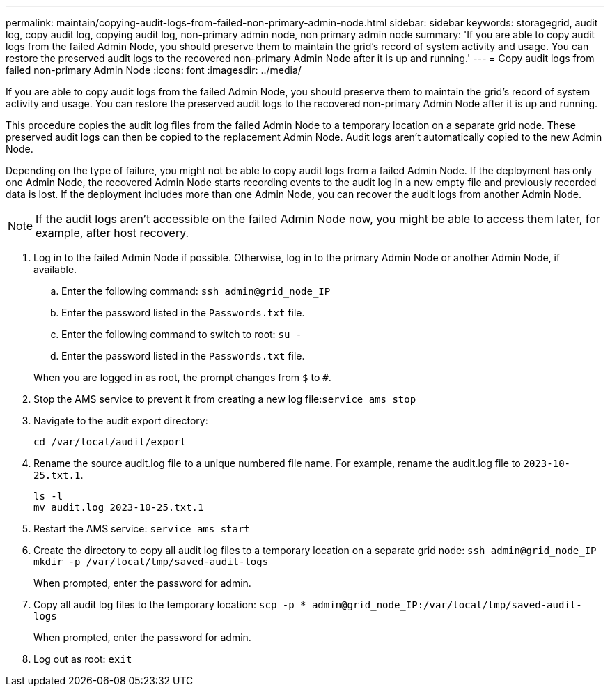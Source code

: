 ---
permalink: maintain/copying-audit-logs-from-failed-non-primary-admin-node.html
sidebar: sidebar
keywords: storagegrid, audit log, copy audit log, copying audit log, non-primary admin node, non primary admin node
summary: 'If you are able to copy audit logs from the failed Admin Node, you should preserve them to maintain the grid’s record of system activity and usage. You can restore the preserved audit logs to the recovered non-primary Admin Node after it is up and running.'
---
= Copy audit logs from failed non-primary Admin Node
:icons: font
:imagesdir: ../media/

[.lead]
If you are able to copy audit logs from the failed Admin Node, you should preserve them to maintain the grid's record of system activity and usage. You can restore the preserved audit logs to the recovered non-primary Admin Node after it is up and running.

This procedure copies the audit log files from the failed Admin Node to a temporary location on a separate grid node. These preserved audit logs can then be copied to the replacement Admin Node. Audit logs aren't automatically copied to the new Admin Node.

Depending on the type of failure, you might not be able to copy audit logs from a failed Admin Node. If the deployment has only one Admin Node, the recovered Admin Node starts recording events to the audit log in a new empty file and previously recorded data is lost. If the deployment includes more than one Admin Node, you can recover the audit logs from another Admin Node.

NOTE: If the audit logs aren't accessible on the failed Admin Node now, you might be able to access them later, for example, after host recovery.

. Log in to the failed Admin Node if possible. Otherwise, log in to the primary Admin Node or another Admin Node, if available.
 .. Enter the following command: `ssh admin@grid_node_IP`
 .. Enter the password listed in the `Passwords.txt` file.
 .. Enter the following command to switch to root: `su -`
 .. Enter the password listed in the `Passwords.txt` file.

+
When you are logged in as root, the prompt changes from `$` to `#`.

. Stop the AMS service to prevent it from creating a new log file:``service ams stop``
. Navigate to the audit export directory:
+
`cd /var/local/audit/export`

. Rename the source audit.log file to a unique numbered file name. For example, rename the audit.log file to `2023-10-25.txt.1`.
+
----
ls -l
mv audit.log 2023-10-25.txt.1
----

. Restart the AMS service: `service ams start`
. Create the directory to copy all audit log files to a temporary location on a separate grid node: `ssh admin@grid_node_IP mkdir -p /var/local/tmp/saved-audit-logs`
+
When prompted, enter the password for admin.

. Copy all audit log files to the temporary location: `scp -p * admin@grid_node_IP:/var/local/tmp/saved-audit-logs`
+
When prompted, enter the password for admin.

. Log out as root: `exit`